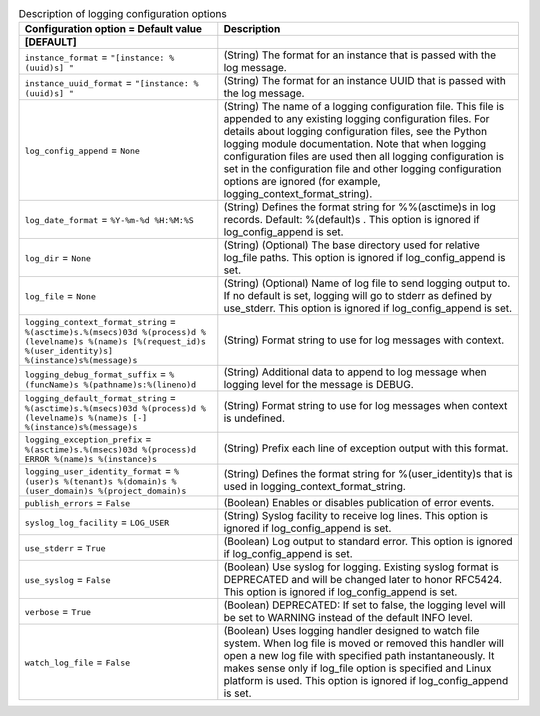 ..
    Warning: Do not edit this file. It is automatically generated from the
    software project's code and your changes will be overwritten.

    The tool to generate this file lives in openstack-doc-tools repository.

    Please make any changes needed in the code, then run the
    autogenerate-config-doc tool from the openstack-doc-tools repository, or
    ask for help on the documentation mailing list, IRC channel or meeting.

.. _octavia-logging:

.. list-table:: Description of logging configuration options
   :header-rows: 1
   :class: config-ref-table

   * - Configuration option = Default value
     - Description
   * - **[DEFAULT]**
     -
   * - ``instance_format`` = ``"[instance: %(uuid)s] "``
     - (String) The format for an instance that is passed with the log message.
   * - ``instance_uuid_format`` = ``"[instance: %(uuid)s] "``
     - (String) The format for an instance UUID that is passed with the log message.
   * - ``log_config_append`` = ``None``
     - (String) The name of a logging configuration file. This file is appended to any existing logging configuration files. For details about logging configuration files, see the Python logging module documentation. Note that when logging configuration files are used then all logging configuration is set in the configuration file and other logging configuration options are ignored (for example, logging_context_format_string).
   * - ``log_date_format`` = ``%Y-%m-%d %H:%M:%S``
     - (String) Defines the format string for %%(asctime)s in log records. Default: %(default)s . This option is ignored if log_config_append is set.
   * - ``log_dir`` = ``None``
     - (String) (Optional) The base directory used for relative log_file paths. This option is ignored if log_config_append is set.
   * - ``log_file`` = ``None``
     - (String) (Optional) Name of log file to send logging output to. If no default is set, logging will go to stderr as defined by use_stderr. This option is ignored if log_config_append is set.
   * - ``logging_context_format_string`` = ``%(asctime)s.%(msecs)03d %(process)d %(levelname)s %(name)s [%(request_id)s %(user_identity)s] %(instance)s%(message)s``
     - (String) Format string to use for log messages with context.
   * - ``logging_debug_format_suffix`` = ``%(funcName)s %(pathname)s:%(lineno)d``
     - (String) Additional data to append to log message when logging level for the message is DEBUG.
   * - ``logging_default_format_string`` = ``%(asctime)s.%(msecs)03d %(process)d %(levelname)s %(name)s [-] %(instance)s%(message)s``
     - (String) Format string to use for log messages when context is undefined.
   * - ``logging_exception_prefix`` = ``%(asctime)s.%(msecs)03d %(process)d ERROR %(name)s %(instance)s``
     - (String) Prefix each line of exception output with this format.
   * - ``logging_user_identity_format`` = ``%(user)s %(tenant)s %(domain)s %(user_domain)s %(project_domain)s``
     - (String) Defines the format string for %(user_identity)s that is used in logging_context_format_string.
   * - ``publish_errors`` = ``False``
     - (Boolean) Enables or disables publication of error events.
   * - ``syslog_log_facility`` = ``LOG_USER``
     - (String) Syslog facility to receive log lines. This option is ignored if log_config_append is set.
   * - ``use_stderr`` = ``True``
     - (Boolean) Log output to standard error. This option is ignored if log_config_append is set.
   * - ``use_syslog`` = ``False``
     - (Boolean) Use syslog for logging. Existing syslog format is DEPRECATED and will be changed later to honor RFC5424. This option is ignored if log_config_append is set.
   * - ``verbose`` = ``True``
     - (Boolean) DEPRECATED: If set to false, the logging level will be set to WARNING instead of the default INFO level.
   * - ``watch_log_file`` = ``False``
     - (Boolean) Uses logging handler designed to watch file system. When log file is moved or removed this handler will open a new log file with specified path instantaneously. It makes sense only if log_file option is specified and Linux platform is used. This option is ignored if log_config_append is set.

